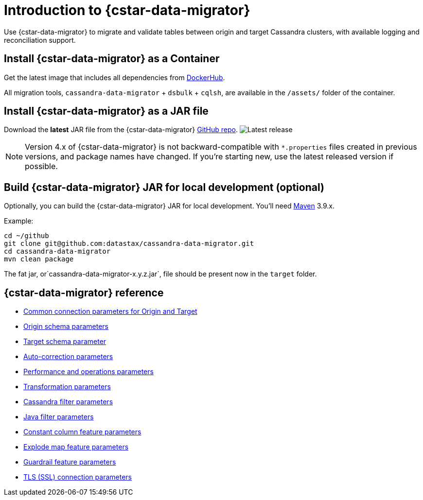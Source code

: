 = Introduction to {cstar-data-migrator}

Use {cstar-data-migrator} to migrate and validate tables between origin and target Cassandra clusters, with available logging and reconciliation support.


[[cdm-install-as-container]]
== Install {cstar-data-migrator} as a Container

Get the latest image that includes all dependencies from https://hub.docker.com/r/datastax/cassandra-data-migrator[DockerHub].

All migration tools, `cassandra-data-migrator` + `dsbulk` + `cqlsh`, are available in the `/assets/` folder of the container.

[[cdm-install-as-jar]]
== Install {cstar-data-migrator} as a JAR file

Download the *latest* JAR file from the {cstar-data-migrator} https://github.com/datastax/cassandra-data-migrator/packages/1832128[GitHub repo].
image:https://img.shields.io/github/v/release/datastax/cassandra-data-migrator?color=green[Latest release]

[NOTE]
====
Version 4.x of {cstar-data-migrator} is not backward-compatible with `*.properties` files created in previous versions, and package names have changed.
If you're starting new, use the latest released version if possible.
====

[[cdm-build-jar-local]]
== Build {cstar-data-migrator} JAR for local development (optional)

Optionally, you can build the {cstar-data-migrator} JAR for local development. You'll need https://maven.apache.org/download.cgi[Maven] 3.9.x.

Example:

[source,bash]
----
cd ~/github
git clone git@github.com:datastax/cassandra-data-migrator.git
cd cassandra-data-migrator
mvn clean package
----

The fat jar, or`cassandra-data-migrator-x.y.z.jar`, file should be present now in the `target` folder.


[[cdm-reference]]
== {cstar-data-migrator} reference

* xref:cdm-parameters.adoc#cdm-connection-params[Common connection parameters for Origin and Target]
* xref:cdm-parameters.adoc#cdm-origin-schema-params[Origin schema parameters]
* xref:cdm-parameters.adoc#cdm-target-schema-params[Target schema parameter]
* xref:cdm-parameters.adoc#cdm-auto-correction-params[Auto-correction parameters]
* xref:cdm-parameters.adoc#cdm-performance-operations-params[Performance and operations parameters]
* xref:cdm-parameters.adoc#cdm-transformation-params[Transformation parameters]
* xref:cdm-parameters.adoc#cdm-cassandra-filter-params[Cassandra filter parameters]
* xref:cdm-parameters.adoc#cdm-java-filter-params[Java filter parameters]
* xref:cdm-parameters.adoc#cdm-constant-column-feature-params[Constant column feature parameters]
* xref:cdm-parameters.adoc#cdm-explode-map-feature-params[Explode map feature parameters]
* xref:cdm-parameters.adoc#cdm-guardrail-feature-params[Guardrail feature parameters]
* xref:cdm-parameters.adoc#cdm-tls-ssl-connection-params[TLS (SSL) connection parameters]
